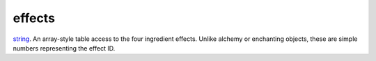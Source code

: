 effects
====================================================================================================

`string`_. An array-style table access to the four ingredient effects. Unlike alchemy or enchanting objects, these are simple numbers representing the effect ID.

.. _`string`: ../../../lua/type/string.html
